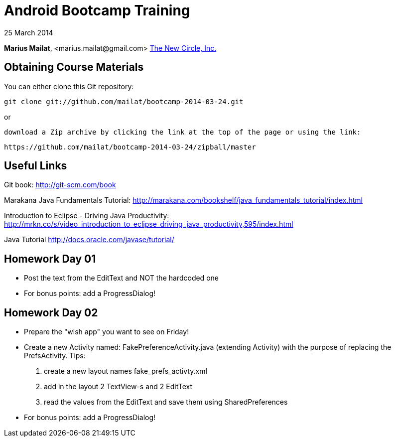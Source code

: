 = Android Bootcamp Training

25 March 2014

*Marius Mailat*, +<marius.mailat@gmail.com>+
http://thewnewcircle.com[The New Circle, Inc.]

== Obtaining Course Materials

You can either clone this Git repository:

  git clone git://github.com/mailat/bootcamp-2014-03-24.git

or

   download a Zip archive by clicking the link at the top of the page or using the link:
  
	https://github.com/mailat/bootcamp-2014-03-24/zipball/master

== Useful Links

Git book: http://git-scm.com/book

Marakana Java Fundamentals Tutorial: http://marakana.com/bookshelf/java_fundamentals_tutorial/index.html

Introduction to Eclipse - Driving Java Productivity: http://mrkn.co/s/video_introduction_to_eclipse_driving_java_productivity,595/index.html

Java Tutorial http://docs.oracle.com/javase/tutorial/

== Homework Day 01

- Post the text from the EditText and NOT the hardcoded one
- For bonus points: add a ProgressDialog!

== Homework Day 02

- Prepare the "wish app" you want to see on Friday!
- Create a new Activity named: FakePreferenceActivity.java (extending Activity) with the purpose of replacing the PrefsActivity. Tips:
1. create a new layout names fake_prefs_activty.xml
2. add in the layout 2 TextView-s and 2 EditText
3. read the values from the EditText and save them using SharedPreferences 


- For bonus points: add a ProgressDialog!